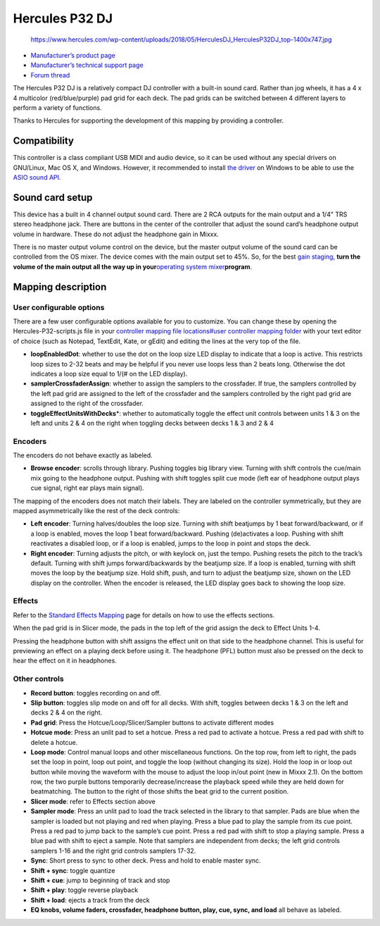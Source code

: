 Hercules P32 DJ
===============

.. figure:: https://www.hercules.com/wp-content/uploads/2018/05/HerculesDJ_HerculesP32DJ_top-1400x747.jpg
   :alt: https://www.hercules.com/wp-content/uploads/2018/05/HerculesDJ_HerculesP32DJ_top-1400x747.jpg

   https://www.hercules.com/wp-content/uploads/2018/05/HerculesDJ_HerculesP32DJ_top-1400x747.jpg

-  `Manufacturer’s product page <https://www.hercules.com/en-us/product/herculesp32dj/>`__
-  `Manufacturer’s technical support page <https://support.hercules.com/en/product/p32dj-en/>`__
-  `Forum thread <https://mixxx.discourse.group/t/hercules-p32-dj-controller-mapping/15804>`__

The Hercules P32 DJ is a relatively compact DJ controller with a built-in sound card. Rather than jog wheels, it has a 4 x 4 multicolor (red/blue/purple) pad grid for each deck. The pad grids can be
switched between 4 different layers to perform a variety of functions.

Thanks to Hercules for supporting the development of this mapping by providing a controller.

.. versionadded:: 2.1

Compatibility
-------------

This controller is a class compliant USB MIDI and audio device, so it can be used without any special drivers on GNU/Linux, Mac OS X, and Windows. However, it recommended to install `the
driver <https://support.hercules.com/en/product/p32dj-en/>`__ on Windows to be able to use the `ASIO sound API <http://mixxx.org/manual/latest/chapters/configuration.html#audio-api>`__.

Sound card setup
----------------

This device has a built in 4 channel output sound card. There are 2 RCA outputs for the main output and a 1/4" TRS stereo headphone jack. There are buttons in the center of the controller that adjust
the sound card’s headphone output volume in hardware. These do not adjust the headphone gain in Mixxx.

There is no master output volume control on the device, but the master output volume of the sound card can be controlled from the OS mixer. The device comes with the main output set to 45%. So, for
the best `gain staging <http://mixxx.org/manual/latest/chapters/djing_with_mixxx.html#setting-your-levels-properly-gain-staging>`__, **turn the volume of the main output all the way up in
your**\ `operating system mixer <operating%20system%20mixer>`__\ **program**.

Mapping description
-------------------

User configurable options
~~~~~~~~~~~~~~~~~~~~~~~~~

There are a few user configurable options available for you to customize. You can change these by opening the Hercules-P32-scripts.js file in your `controller mapping file locations#user controller
mapping folder <controller%20mapping%20file%20locations#user%20controller%20mapping%20folder>`__ with your text editor of choice (such as Notepad, TextEdit, Kate, or gEdit) and editing the lines at
the very top of the file.

-  **loopEnabledDot**: whether to use the dot on the loop size LED display to indicate that a loop is active. This restricts loop sizes to 2-32 beats and may be helpful if you never use loops less
   than 2 beats long. Otherwise the dot indicates a loop size equal to 1/(# on the LED display).
-  **samplerCrossfaderAssign**: whether to assign the samplers to the crossfader. If true, the samplers controlled by the left pad grid are assigned to the left of the crossfader and the samplers
   controlled by the right pad grid are assigned to the right of the crossfader.
-  **toggleEffectUnitsWithDecks**\ \*: whether to automatically toggle the effect unit controls between units 1 & 3 on the left and units 2 & 4 on the right when toggling decks between decks 1 & 3 and
   2 & 4

Encoders
~~~~~~~~

The encoders do not behave exactly as labeled.

-  **Browse encoder**: scrolls through library. Pushing toggles big library view. Turning with shift controls the cue/main mix going to the headphone output. Pushing with shift toggles split cue mode
   (left ear of headphone output plays cue signal, right ear plays main signal).

The mapping of the encoders does not match their labels. They are labeled on the controller symmetrically, but they are mapped asymmetrically like the rest of the deck controls:

-  **Left encoder**: Turning halves/doubles the loop size. Turning with shift beatjumps by 1 beat forward/backward, or if a loop is enabled, moves the loop 1 beat forward/backward. Pushing
   (de)activates a loop. Pushing with shift reactivates a disabled loop, or if a loop is enabled, jumps to the loop in point and stops the deck.
-  **Right encoder**: Turning adjusts the pitch, or with keylock on, just the tempo. Pushing resets the pitch to the track’s default. Turning with shift jumps forward/backwards by the beatjump size.
   If a loop is enabled, turning with shift moves the loop by the beatjump size. Hold shift, push, and turn to adjust the beatjump size, shown on the LED display on the controller. When the encoder is
   released, the LED display goes back to showing the loop size.

Effects
~~~~~~~

Refer to the `Standard Effects Mapping <Standard%20Effects%20Mapping>`__ page for details on how to use the effects sections.

When the pad grid is in Slicer mode, the pads in the top left of the grid assign the deck to Effect Units 1-4.

Pressing the headphone button with shift assigns the effect unit on that side to the headphone channel. This is useful for previewing an effect on a playing deck before using it. The headphone (PFL)
button must also be pressed on the deck to hear the effect on it in headphones.

Other controls
~~~~~~~~~~~~~~

-  **Record button**: toggles recording on and off.
-  **Slip button**: toggles slip mode on and off for all decks. With shift, toggles between decks 1 & 3 on the left and decks 2 & 4 on the right.
-  **Pad grid**: Press the Hotcue/Loop/Slicer/Sampler buttons to activate different modes
-  **Hotcue mode**: Press an unlit pad to set a hotcue. Press a red pad to activate a hotcue. Press a red pad with shift to delete a hotcue.
-  **Loop mode**: Control manual loops and other miscellaneous functions. On the top row, from left to right, the pads set the loop in point, loop out point, and toggle the loop (without changing its
   size). Hold the loop in or loop out button while moving the waveform with the mouse to adjust the loop in/out point (new in Mixxx 2.1). On the bottom row, the two purple buttons temporarily
   decrease/increase the playback speed while they are held down for beatmatching. The button to the right of those shifts the beat grid to the current position.
-  **Slicer mode**: refer to Effects section above
-  **Sampler mode**: Press an unlit pad to load the track selected in the library to that sampler. Pads are blue when the sampler is loaded but not playing and red when playing. Press a blue pad to
   play the sample from its cue point. Press a red pad to jump back to the sample’s cue point. Press a red pad with shift to stop a playing sample. Press a blue pad with shift to eject a sample. Note
   that samplers are independent from decks; the left grid controls samplers 1-16 and the right grid controls samplers 17-32.
-  **Sync**: Short press to sync to other deck. Press and hold to enable master sync.
-  **Shift + sync**: toggle quantize
-  **Shift + cue**: jump to beginning of track and stop
-  **Shift + play**: toggle reverse playback
-  **Shift + load**: ejects a track from the deck
-  **EQ knobs, volume faders, crossfader, headphone button, play, cue, sync, and load** all behave as labeled.
